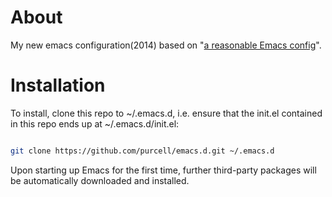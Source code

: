 
* About

My new emacs configuration(2014) based on "[[https://github.com/purcell/emacs.d][a reasonable Emacs config]]".

* Installation

To install, clone this repo to ~/.emacs.d, i.e. ensure that the init.el contained in this repo ends up at ~/.emacs.d/init.el:

#+BEGIN_SRC sh

git clone https://github.com/purcell/emacs.d.git ~/.emacs.d

#+END_SRC

Upon starting up Emacs for the first time, further third-party packages will be automatically downloaded and installed.


